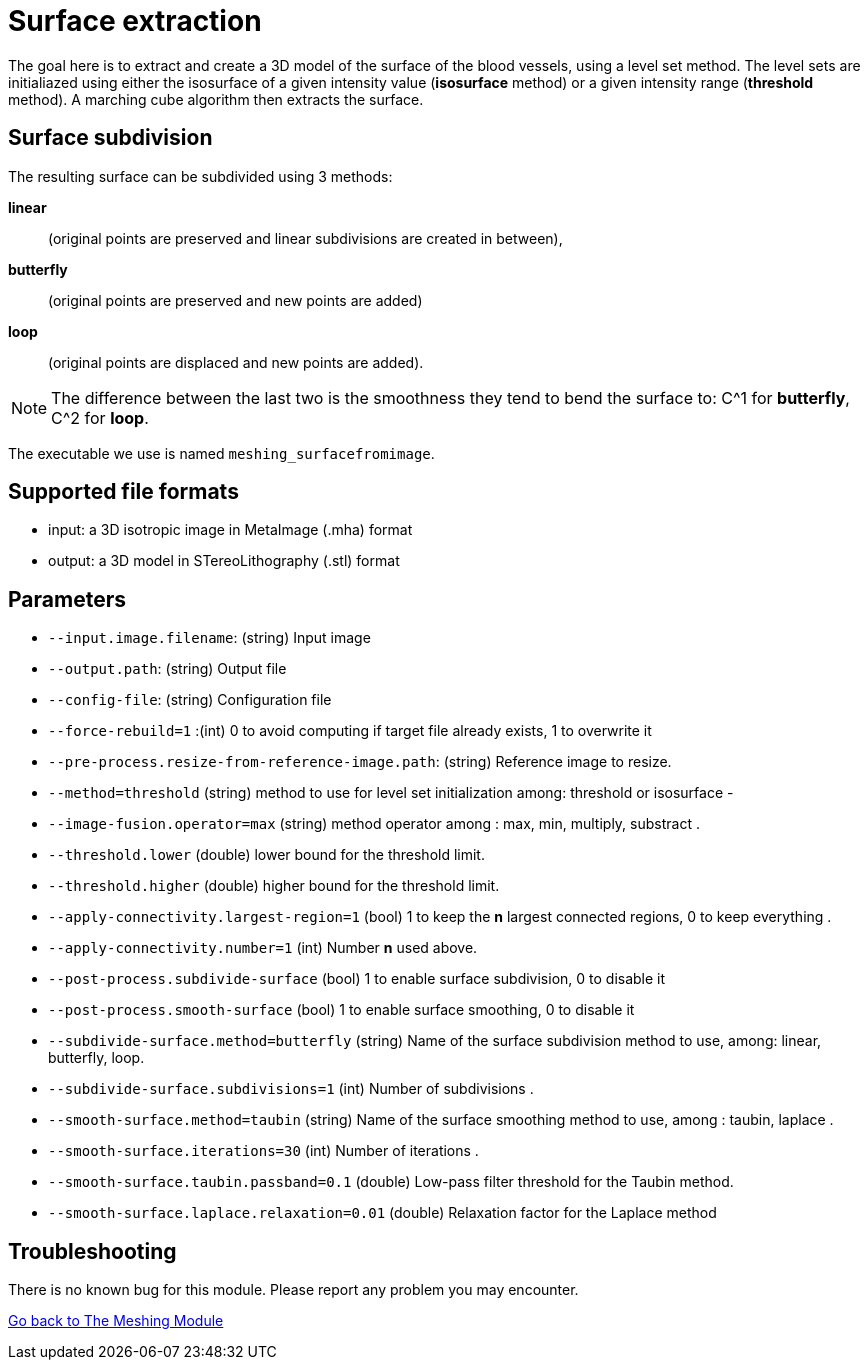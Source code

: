 = Surface extraction

The goal here is to extract and create a 3D model of the surface of the blood
vessels, using a level set method.
The level sets are initialiazed using either the isosurface of a given intensity
value (*isosurface* method) or a given intensity range (*threshold* method).
A marching cube algorithm then extracts the surface.

== Surface subdivision

The resulting surface can be subdivided using 3 methods:

*linear*:: (original points are preserved and linear subdivisions are created in
  between),
*butterfly*:: (original points are preserved and new points are added)
*loop*:: (original points are displaced and new points are added).

NOTE: The difference between the last two is the smoothness they tend to bend
the surface to: C^1 for *butterfly*, C^2 for *loop*.

The executable we use is named `meshing_surfacefromimage`.

== Supported file formats

- input: a 3D isotropic image in MetaImage (.mha) format
- output: a 3D model in STereoLithography (.stl) format

== Parameters

- `--input.image.filename`: (string) Input image
- `--output.path`: (string) Output file
- `--config-file`: (string) Configuration file
- `--force-rebuild=1` :(int) 0 to avoid computing if target file already exists,
 1 to overwrite it
- `--pre-process.resize-from-reference-image.path`: (string) Reference image to
 resize.
- `--method=threshold` (string) method to use for level set initialization
among: threshold or isosurface-
- `--image-fusion.operator=max` (string) method operator among : max, min,
multiply, substract.
- `--threshold.lower` (double) lower bound for the threshold limit.
- `--threshold.higher` (double) higher bound for the threshold limit.
- `--apply-connectivity.largest-region=1` (bool) 1 to keep the *n* largest
connected regions, 0 to keep everything.
- `--apply-connectivity.number=1` (int) Number *n* used above.
- `--post-process.subdivide-surface` (bool) 1 to enable surface subdivision,
0 to disable it
- `--post-process.smooth-surface` (bool) 1 to enable surface smoothing, 0 to
disable it
- `--subdivide-surface.method=butterfly` (string) Name of the surface
subdivision method to use, among: linear, butterfly, loop.
- `--subdivide-surface.subdivisions=1` (int) Number of subdivisions.
- `--smooth-surface.method=taubin` (string) Name of the surface smoothing
method to use, among : taubin, laplace.
- `--smooth-surface.iterations=30` (int) Number of iterations.
- `--smooth-surface.taubin.passband=0.1` (double) Low-pass filter threshold for
the Taubin method.
- `--smooth-surface.laplace.relaxation=0.01` (double) Relaxation factor for the
Laplace method


== Troubleshooting

There is no known bug for this module.
Please report any problem you may encounter.




link:Meshing_Module_Description.adoc[Go back to The Meshing Module]
